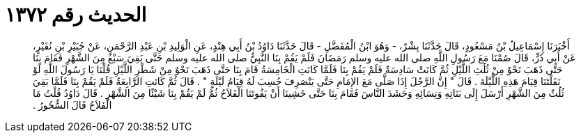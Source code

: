 
= الحديث رقم ١٣٧٢

[quote.hadith]
أَخْبَرَنَا إِسْمَاعِيلُ بْنُ مَسْعُودٍ، قَالَ حَدَّثَنَا بِشْرٌ، - وَهُوَ ابْنُ الْمُفَضَّلِ - قَالَ حَدَّثَنَا دَاوُدُ بْنُ أَبِي هِنْدٍ، عَنِ الْوَلِيدِ بْنِ عَبْدِ الرَّحْمَنِ، عَنْ جُبَيْرِ بْنِ نُفَيْرٍ، عَنْ أَبِي ذَرٍّ، قَالَ صُمْنَا مَعَ رَسُولِ اللَّهِ صلى الله عليه وسلم رَمَضَانَ فَلَمْ يَقُمْ بِنَا النَّبِيُّ صلى الله عليه وسلم حَتَّى بَقِيَ سَبْعٌ مِنَ الشَّهْرِ فَقَامَ بِنَا حَتَّى ذَهَبَ نَحْوٌ مِنْ ثُلُثِ اللَّيْلِ ثُمَّ كَانَتْ سَادِسَةٌ فَلَمْ يَقُمْ بِنَا فَلَمَّا كَانَتِ الْخَامِسَةُ قَامَ بِنَا حَتَّى ذَهَبَ نَحْوٌ مِنْ شَطْرِ اللَّيْلِ قُلْنَا يَا رَسُولَ اللَّهِ لَوْ نَفَلْتَنَا قِيَامَ هَذِهِ اللَّيْلَةَ ‏.‏ قَالَ ‏"‏ إِنَّ الرَّجُلَ إِذَا صَلَّى مَعَ الإِمَامِ حَتَّى يَنْصَرِفَ حُسِبَ لَهُ قِيَامُ لَيْلَةٍ ‏"‏ ‏.‏ قَالَ ثُمَّ كَانَتِ الرَّابِعَةُ فَلَمْ يَقُمْ بِنَا فَلَمَّا بَقِيَ ثُلُثٌ مِنَ الشَّهْرِ أَرْسَلَ إِلَى بَنَاتِهِ وَنِسَائِهِ وَحَشَدَ النَّاسَ فَقَامَ بِنَا حَتَّى خَشِينَا أَنْ يَفُوتَنَا الْفَلاَحُ ثُمَّ لَمْ يَقُمْ بِنَا شَيْئًا مِنَ الشَّهْرِ ‏.‏ قَالَ دَاوُدُ قُلْتُ مَا الْفَلاَحُ قَالَ السُّحُورُ ‏.‏
